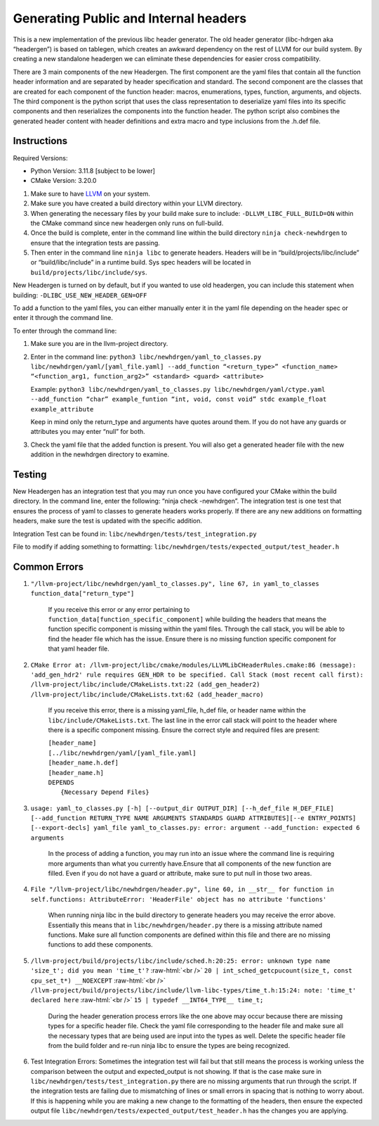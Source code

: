 .. role:: raw-html(raw)
    :format: html

Generating Public and Internal headers
======================================

This is a new implementation of the previous libc header generator. The old
header generator (libc-hdrgen aka “headergen”) is based on tablegen, which
creates an awkward dependency on the rest of LLVM for our build system. By
creating a new standalone headergen we can eliminate these dependencies for
easier cross compatibility.

There are 3 main components of the new Headergen. The first component are the
yaml files that contain all the function header information and are separated by
header specification and standard. The second component are the classes that are
created for each component of the function header: macros, enumerations, types,
function, arguments, and objects. The third component is the python script that
uses the class representation to deserialize yaml files into its specific
components and then reserializes the components into the function header. The
python script also combines the generated header content with header definitions
and extra macro and type inclusions from the .h.def file.


Instructions
-----------------------------

Required Versions:

- Python Version: 3.11.8 [subject to be lower]
- CMake Version: 3.20.0

1. Make sure to have `LLVM <https://llvm.org/docs/GettingStarted.html>`_ on your
   system.
2. Make sure you have created a build directory within your LLVM directory.
3. When generating the necessary files by your build make sure to include:
   ``-DLLVM_LIBC_FULL_BUILD=ON`` within the CMake command since new headergen
   only runs on full-build.
4. Once the build is complete, enter in the command line within the build
   directory ``ninja check-newhdrgen`` to ensure that the integration tests are
   passing.
5. Then enter in the command line ``ninja libc`` to generate headers. Headers
   will be in “build/projects/libc/include” or “build/libc/include” in a runtime
   build. Sys spec headers will be located in
   ``build/projects/libc/include/sys``.


New Headergen is turned on by default, but if you wanted to use old headergen,
you can include this statement when building: ``-DLIBC_USE_NEW_HEADER_GEN=OFF``

To add a function to the yaml files, you can either manually enter it in the
yaml file depending on the header spec or enter it through the command line.

To enter through the command line:

1. Make sure you are in the llvm-project directory.

2. Enter in the command line:
   ``python3 libc/newhdrgen/yaml_to_classes.py
   libc/newhdrgen/yaml/[yaml_file.yaml] --add_function “<return_type>”
   <function_name> “<function_arg1, function_arg2>” <standard> <guard>
   <attribute>``

   Example:
   ``python3 libc/newhdrgen/yaml_to_classes.py
   libc/newhdrgen/yaml/ctype.yaml --add_function “char” example_funtion “int,
   void, const void” stdc example_float example_attribute``
   
   Keep in mind only the return_type and arguments have quotes around them. If
   you do not have any guards or attributes you may enter “null” for both.

3. Check the yaml file that the added function is present. You will also get a
   generated header file with the new addition in the newhdrgen directory to
   examine.


Testing
-----------------------------

New Headergen has an integration test that you may run once you have configured
your CMake within the build directory. In the command line, enter the following:
“ninja check -newhdrgen”. The integration test is one test that ensures the
process of yaml to classes to generate headers works properly. If there are any
new additions on formatting headers, make sure the test is updated with the
specific addition.

Integration Test can be found in: ``libc/newhdrgen/tests/test_integration.py``

File to modify if adding something to formatting:
``libc/newhdrgen/tests/expected_output/test_header.h``


Common Errors
-----------------------------
1. ``"/llvm-project/libc/newhdrgen/yaml_to_classes.py", line 67, in yaml_to_classes function_data["return_type"]``

    If you receive this error or any error pertaining to
    ``function_data[function_specific_component]`` while building the headers that
    means the function specific component is missing within the yaml files.
    Through the call stack, you will be able to find the header file which has the
    issue. Ensure there is no missing function specific component for that yaml
    header file.

2. ``CMake Error at:
   /llvm-project/libc/cmake/modules/LLVMLibCHeaderRules.cmake:86 (message):
   'add_gen_hdr2' rule requires GEN_HDR to be specified.
   Call Stack (most recent call first):
   /llvm-project/libc/include/CMakeLists.txt:22 (add_gen_header2)
   /llvm-project/libc/include/CMakeLists.txt:62 (add_header_macro)``

    If you receive this error, there is a missing yaml_file, h_def file, or
    header name within the ``libc/include/CMakeLists.txt``. The last line in the
    error call stack will point to the header where there is a specific
    component missing. Ensure the correct style and required files are present:

    | ``[header_name]``
    | ``[../libc/newhdrgen/yaml/[yaml_file.yaml]``
    | ``[header_name.h.def]``
    | ``[header_name.h]``
    | ``DEPENDS``
    |   ``{Necessary Depend Files}``

3. ``usage: yaml_to_classes.py [-h] [--output_dir OUTPUT_DIR]
   [--h_def_file H_DEF_FILE] [--add_function RETURN_TYPE NAME ARGUMENTS
   STANDARDS GUARD ATTRIBUTES][--e ENTRY_POINTS] [--export-decls] yaml_file
   yaml_to_classes.py: error: argument --add_function: expected 6 arguments``

    In the process of adding a function, you may run into an issue where the
    command line is requiring more arguments than what you currently have.Ensure that all components of the new function are filled. Even if you do
    not have a guard or attribute, make sure to put null in those two areas. 

4. ``File "/llvm-project/libc/newhdrgen/header.py", line 60, in __str__ for function in self.functions: AttributeError: 'HeaderFile' object has no attribute 'functions'``

    When running ninja libc in the build directory to generate headers you may
    receive the error above. Essentially this means that in
    ``libc/newhdrgen/header.py`` there is a missing attribute named functions.
    Make sure all function components are defined within this file and there are
    no missing functions to add these components. 

5. ``/llvm-project/build/projects/libc/include/sched.h:20:25: error: unknown type name 'size_t'; did you mean 'time_t'?``
   :raw-html:`<br />` ``20 | int_sched_getcpucount(size_t, const cpu_set_t*) __NOEXCEPT``
   :raw-html:`<br />` ``/llvm-project/build/projects/libc/include/llvm-libc-types/time_t.h:15:24: note: 'time_t' declared here``
   :raw-html:`<br />` ``15 | typedef __INT64_TYPE__ time_t;``

    During the header generation process errors like the one above may occur
    because there are missing types for a specific header file. Check the yaml
    file corresponding to the header file and make sure all the necessary types
    that are being used are input into the types as well. Delete the specific
    header file from the build folder and re-run ninja libc to ensure the types
    are being recognized. 

6. Test Integration Errors: Sometimes the integration test will fail but that
   still means the process is working unless the comparison between the output
   and expected_output is not showing. If that is the case make sure in
   ``libc/newhdrgen/tests/test_integration.py`` there are no missing arguments
   that run through the script.
   If the integration tests are failing due to mismatching of lines or small
   errors in spacing   that is nothing to worry about. If this is happening
   while you are making a new change to the formatting of the headers, then
   ensure the expected output file ``libc/newhdrgen/tests/expected_output/test_header.h``
   has the changes you are applying. 
